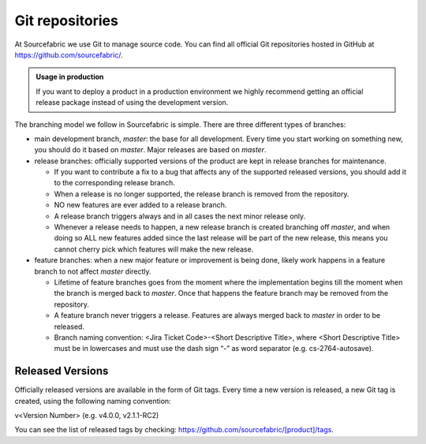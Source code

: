 .. _git:

Git repositories
================

At Sourcefabric we use Git to manage source code. You can find all official 
Git repositories hosted in GitHub at
`https://github.com/sourcefabric/ <https://github.com/sourcefabric/>`_.


.. admonition:: Usage in production

   If you want to deploy a product in a production environment we highly 
   recommend getting an official release package instead of using the 
   development version. 

The branching model we follow in Sourcefabric is simple. There are three 
different types of branches:

* main development branch, `master`: the base for all development. Every 
  time you start working on something new, you should do it based on
  `master`. Major releases are based on `master`.
* release branches: officially supported versions of the product are kept in
  release branches for maintenance. 
  
  - If you want to contribute a fix to a bug that affects any of the supported 
    released versions, you should add it to the corresponding release branch. 
  - When a release is no longer supported, the release branch is removed from 
    the repository.
  - NO new features are ever added to a release branch.
  - A release branch triggers always and in all cases the next minor release only.
  - Whenever a release needs to happen, a new release branch is created branching
    off `master`, and when doing so ALL new features added since the last release
    will be part of the new release, this means you cannot cherry pick which
    features will make the new release.


* feature branches: when a new major feature or improvement is being done,
  likely work happens in a feature branch to not affect `master` directly.

  - Lifetime of feature branches goes from the moment where the implementation
    begins till the moment when the branch is merged back to `master`. Once that
    happens the feature branch may be removed from the repository.
  - A feature branch never triggers a release. Features are always merged back to
    `master` in order to be released.
  - Branch naming convention: <Jira Ticket Code>-<Short Descriptive Title>, where
    <Short Descriptive Title> must be in lowercases and must use the dash sign “-”
    as word separator (e.g. cs-2764-autosave).

Released Versions
-----------------

Officially released versions are available in the form of Git tags. Every time a
new version is released, a new Git tag is created, using the following naming
convention:

v<Version Number> (e.g. v4.0.0, v2.1.1-RC2)

You can see the list of released tags by checking:
https://github.com/sourcefabric/[product]/tags.

